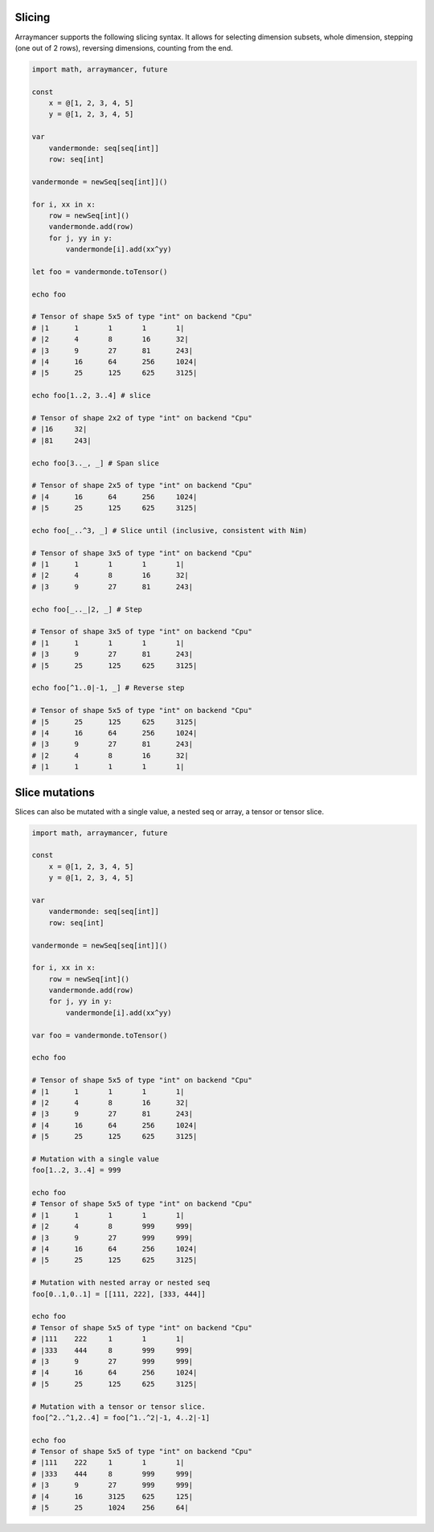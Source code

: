 Slicing
~~~~~~~

Arraymancer supports the following slicing syntax. It allows for
selecting dimension subsets, whole dimension, stepping (one out of 2
rows), reversing dimensions, counting from the end.

.. code:: nim

    import math, arraymancer, future

    const
        x = @[1, 2, 3, 4, 5]
        y = @[1, 2, 3, 4, 5]

    var
        vandermonde: seq[seq[int]]
        row: seq[int]

    vandermonde = newSeq[seq[int]]()

    for i, xx in x:
        row = newSeq[int]()
        vandermonde.add(row)
        for j, yy in y:
            vandermonde[i].add(xx^yy)

    let foo = vandermonde.toTensor()

    echo foo

    # Tensor of shape 5x5 of type "int" on backend "Cpu"
    # |1      1       1       1       1|
    # |2      4       8       16      32|
    # |3      9       27      81      243|
    # |4      16      64      256     1024|
    # |5      25      125     625     3125|

    echo foo[1..2, 3..4] # slice

    # Tensor of shape 2x2 of type "int" on backend "Cpu"
    # |16     32|
    # |81     243|

    echo foo[3.._, _] # Span slice

    # Tensor of shape 2x5 of type "int" on backend "Cpu"
    # |4      16      64      256     1024|
    # |5      25      125     625     3125|

    echo foo[_..^3, _] # Slice until (inclusive, consistent with Nim)

    # Tensor of shape 3x5 of type "int" on backend "Cpu"
    # |1      1       1       1       1|
    # |2      4       8       16      32|
    # |3      9       27      81      243|

    echo foo[_.._|2, _] # Step

    # Tensor of shape 3x5 of type "int" on backend "Cpu"
    # |1      1       1       1       1|
    # |3      9       27      81      243|
    # |5      25      125     625     3125|

    echo foo[^1..0|-1, _] # Reverse step

    # Tensor of shape 5x5 of type "int" on backend "Cpu"
    # |5      25      125     625     3125|
    # |4      16      64      256     1024|
    # |3      9       27      81      243|
    # |2      4       8       16      32|
    # |1      1       1       1       1|

Slice mutations
~~~~~~~~~~~~~~~

Slices can also be mutated with a single value, a nested seq or array, a
tensor or tensor slice.

.. code:: nim

    import math, arraymancer, future

    const
        x = @[1, 2, 3, 4, 5]
        y = @[1, 2, 3, 4, 5]

    var
        vandermonde: seq[seq[int]]
        row: seq[int]

    vandermonde = newSeq[seq[int]]()

    for i, xx in x:
        row = newSeq[int]()
        vandermonde.add(row)
        for j, yy in y:
            vandermonde[i].add(xx^yy)

    var foo = vandermonde.toTensor()

    echo foo

    # Tensor of shape 5x5 of type "int" on backend "Cpu"
    # |1      1       1       1       1|
    # |2      4       8       16      32|
    # |3      9       27      81      243|
    # |4      16      64      256     1024|
    # |5      25      125     625     3125|

    # Mutation with a single value
    foo[1..2, 3..4] = 999

    echo foo
    # Tensor of shape 5x5 of type "int" on backend "Cpu"
    # |1      1       1       1       1|
    # |2      4       8       999     999|
    # |3      9       27      999     999|
    # |4      16      64      256     1024|
    # |5      25      125     625     3125|

    # Mutation with nested array or nested seq
    foo[0..1,0..1] = [[111, 222], [333, 444]]

    echo foo
    # Tensor of shape 5x5 of type "int" on backend "Cpu"
    # |111    222     1       1       1|
    # |333    444     8       999     999|
    # |3      9       27      999     999|
    # |4      16      64      256     1024|
    # |5      25      125     625     3125|

    # Mutation with a tensor or tensor slice.
    foo[^2..^1,2..4] = foo[^1..^2|-1, 4..2|-1]

    echo foo
    # Tensor of shape 5x5 of type "int" on backend "Cpu"
    # |111    222     1       1       1|
    # |333    444     8       999     999|
    # |3      9       27      999     999|
    # |4      16      3125    625     125|
    # |5      25      1024    256     64|